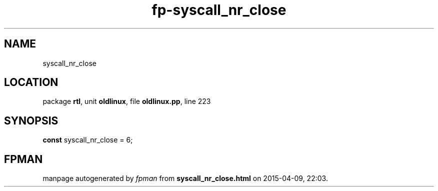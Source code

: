 .\" file autogenerated by fpman
.TH "fp-syscall_nr_close" 3 "2014-03-14" "fpman" "Free Pascal Programmer's Manual"
.SH NAME
syscall_nr_close
.SH LOCATION
package \fBrtl\fR, unit \fBoldlinux\fR, file \fBoldlinux.pp\fR, line 223
.SH SYNOPSIS
\fBconst\fR syscall_nr_close = 6;

.SH FPMAN
manpage autogenerated by \fIfpman\fR from \fBsyscall_nr_close.html\fR on 2015-04-09, 22:03.

